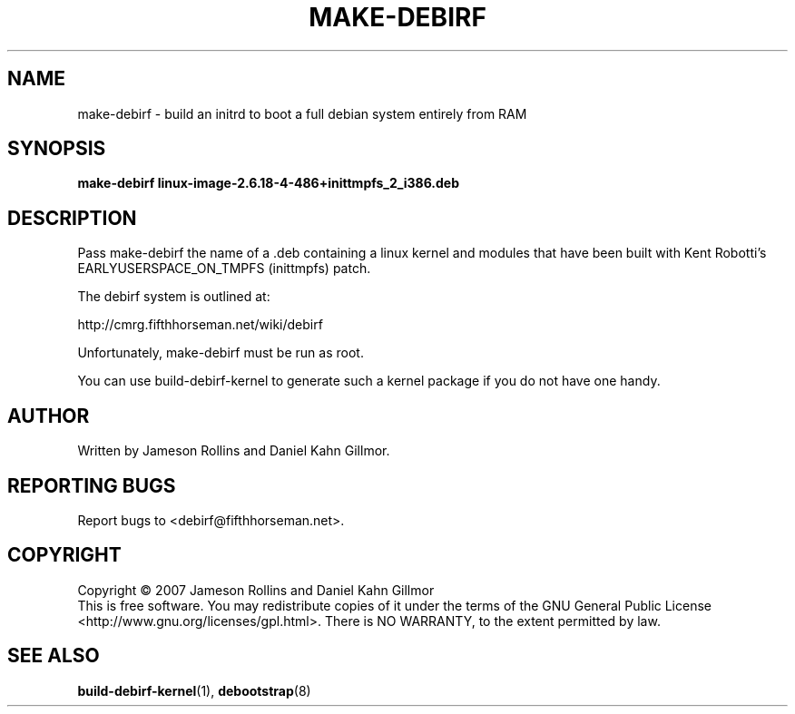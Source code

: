 .TH MAKE-DEBIRF "8" "March 2007" "build-debirf-kernel 0.1" "Administration Commands"
.SH NAME
make-debirf \- build an initrd to boot a full debian system entirely from RAM
.SH SYNOPSIS
.B make-debirf linux-image-2.6.18-4-486+inittmpfs_2_i386.deb
.SH DESCRIPTION
.PP
Pass make-debirf the name of a .deb containing a linux kernel and
modules that have been built with Kent Robotti's
EARLYUSERSPACE_ON_TMPFS (inittmpfs) patch.
.PP
The debirf system is outlined at:
.PP
   http://cmrg.fifthhorseman.net/wiki/debirf
.PP
Unfortunately, make-debirf must be run as root.
.PP
You can use build-debirf-kernel to generate such a kernel package if
you do not have one handy.
.SH AUTHOR
Written by Jameson Rollins and Daniel Kahn Gillmor.
.SH "REPORTING BUGS"
Report bugs to <debirf@fifthhorseman.net>.
.SH COPYRIGHT
Copyright \(co 2007 Jameson Rollins and Daniel Kahn Gillmor
.br
This is free software.  You may redistribute copies of it under the terms of
the GNU General Public License <http://www.gnu.org/licenses/gpl.html>.
There is NO WARRANTY, to the extent permitted by law.
.SH "SEE ALSO"
.BR build-debirf-kernel (1),
.BR debootstrap (8)

